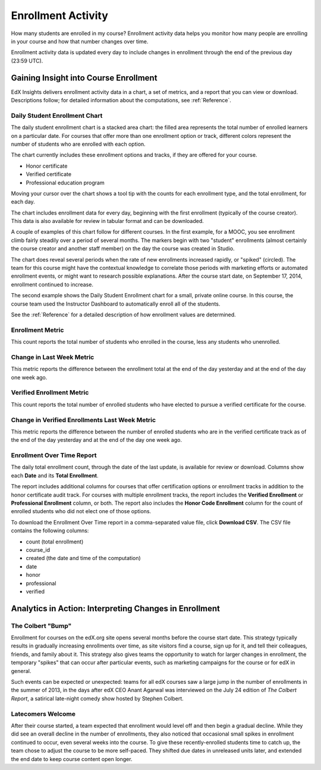 .. _Enrollment_Activity:

#############################
Enrollment Activity
#############################

How many students are enrolled in my course? Enrollment activity data helps you
monitor how many people are enrolling in your course and how that number
changes over time. 

Enrollment activity data is updated every day to include changes in enrollment
through the end of the previous day (23:59 UTC).

********************************************
Gaining Insight into Course Enrollment
********************************************

EdX Insights delivers enrollment activity data in a chart, a set of metrics,
and a report that you can view or download. Descriptions follow; for detailed
information about the computations, see :ref:`Reference`.

======================================
Daily Student Enrollment Chart
======================================

The daily student enrollment chart is a stacked area chart: the filled area
represents the total number of enrolled learners on a particular date. For
courses that offer more than one enrollment option or track, different colors
represent the number of students who are enrolled with each option. 

The chart currently includes these enrollment options and tracks, if they are
offered for your course.

* Honor certificate 
* Verified certificate
* Professional education program
  
Moving your cursor over the chart shows a tool tip with the counts for each
enrollment type, and the total enrollment, for each day.

The chart includes enrollment data for every day, beginning with the first
enrollment (typically of the course creator). This data is also available for
review in tabular format and can be downloaded.

A couple of examples of this chart follow for different courses. In the first
example, for a MOOC, you see enrollment climb fairly steadily over a period of 
several months. The markers begin with two "student" enrollments (almost
certainly the course creator and another staff member) on the day the course
was created in Studio.

.. image:: ../images/enrollment_chart.png
 :alt: A chart with the periods when the rate of enrollment was greater
       circled.

.. ColumbiaX/HIST1.1x/3T2014/enrollment/activity/

The chart does reveal several periods when the rate of new enrollments
increased rapidly, or "spiked" (circled). The team for this course might have
the contextual knowledge to correlate those periods with marketing efforts or
automated enrollment events, or might want to research possible explanations.
After the course start date, on September 17, 2014, enrollment continued to
increase. 

The second example shows the Daily Student Enrollment chart for a small,
private online course. In this course, the course team used the Instructor
Dashboard to automatically enroll all of the students.

.. image:: ../images/enrollment_chart_SPOC.png
 :alt: A chart with a nearly vertical line for a fast increase in enrollment.

.. IMFx/OL14.01/2T2014/enrollment/activity/

See the :ref:`Reference` for a detailed description of how enrollment values
are determined.

======================================
Enrollment Metric
======================================
  
This count reports the total number of students who enrolled in the course,
less any students who unenrolled.

======================================
Change in Last Week Metric
======================================
  
This metric reports the difference between the enrollment total at the
end of the day yesterday and at the end of the day one week ago.

======================================
Verified Enrollment Metric
======================================
  
This count reports the total number of enrolled students who have elected to
pursue a verified certificate for the course. 

======================================================
Change in Verified Enrollments Last Week Metric
======================================================
  
This metric reports the difference between the number of enrolled students who
are in the verified certificate track as of the end of the day yesterday and at
the end of the day one week ago.

======================================
Enrollment Over Time Report 
======================================

The daily total enrollment count, through the date of the last update, is
available for review or download. Columns show each **Date** and its **Total
Enrollment**.

The report includes additional columns for courses that offer certification
options or enrollment tracks in addition to the honor certificate audit track.
For courses with multiple enrollment tracks, the report includes the **Verified
Enrollment** or **Professional Enrollment** column, or both. The report also
includes the **Honor Code Enrollment** column for the count of enrolled
students who did not elect one of those options.

To download the Enrollment Over Time report in a comma-separated value file,
click **Download CSV**. The CSV file contains the following columns: 

* count (total enrollment)
* course_id
* created (the date and time of the computation)
* date
* honor
* professional
* verified

.. info on why you might want to download, what to do with csv after

*******************************************************
Analytics in Action: Interpreting Changes in Enrollment
*******************************************************

===========================
The Colbert "Bump"
===========================

Enrollment for courses on the edX.org site opens several months before the
course start date. This strategy typically results in gradually increasing
enrollments over time, as site visitors find a course, sign up for it, and tell
their colleagues, friends, and family about it. This strategy also gives teams
the opportunity to watch for larger changes in enrollment, the temporary
"spikes" that can occur after particular events, such as marketing campaigns
for the course or for edX in general.

Such events can be expected or unexpected: teams for all edX courses saw a
large jump in the number of enrollments in the summer of 2013, in the days
after edX CEO Anant Agarwal was interviewed on the July 24 edition of *The
Colbert Report*, a satirical late-night comedy show hosted by Stephen Colbert.

.. boy would I love to include a chart of this! what is the actionable insight for this story? It's so great, I'd like to use it, but is there a way to make it showcase a decision or change? Maybe use it to lead in to "the students you have aren't necessarily reflective of the students you *could* have"? (courtesy of John Hess)

===========================
Latecomers Welcome
===========================

After their course started, a team expected that enrollment would level off and
then begin a gradual decline. While they did see an overall decline in the
number of enrollments, they also noticed that occasional small spikes in
enrollment continued to occur, even several weeks into the course. To give
these recently-enrolled students time to catch up, the team chose to adjust the
course to be more self-paced. They shifted due dates in unreleased units later,
and extended the end date to keep course content open longer.

